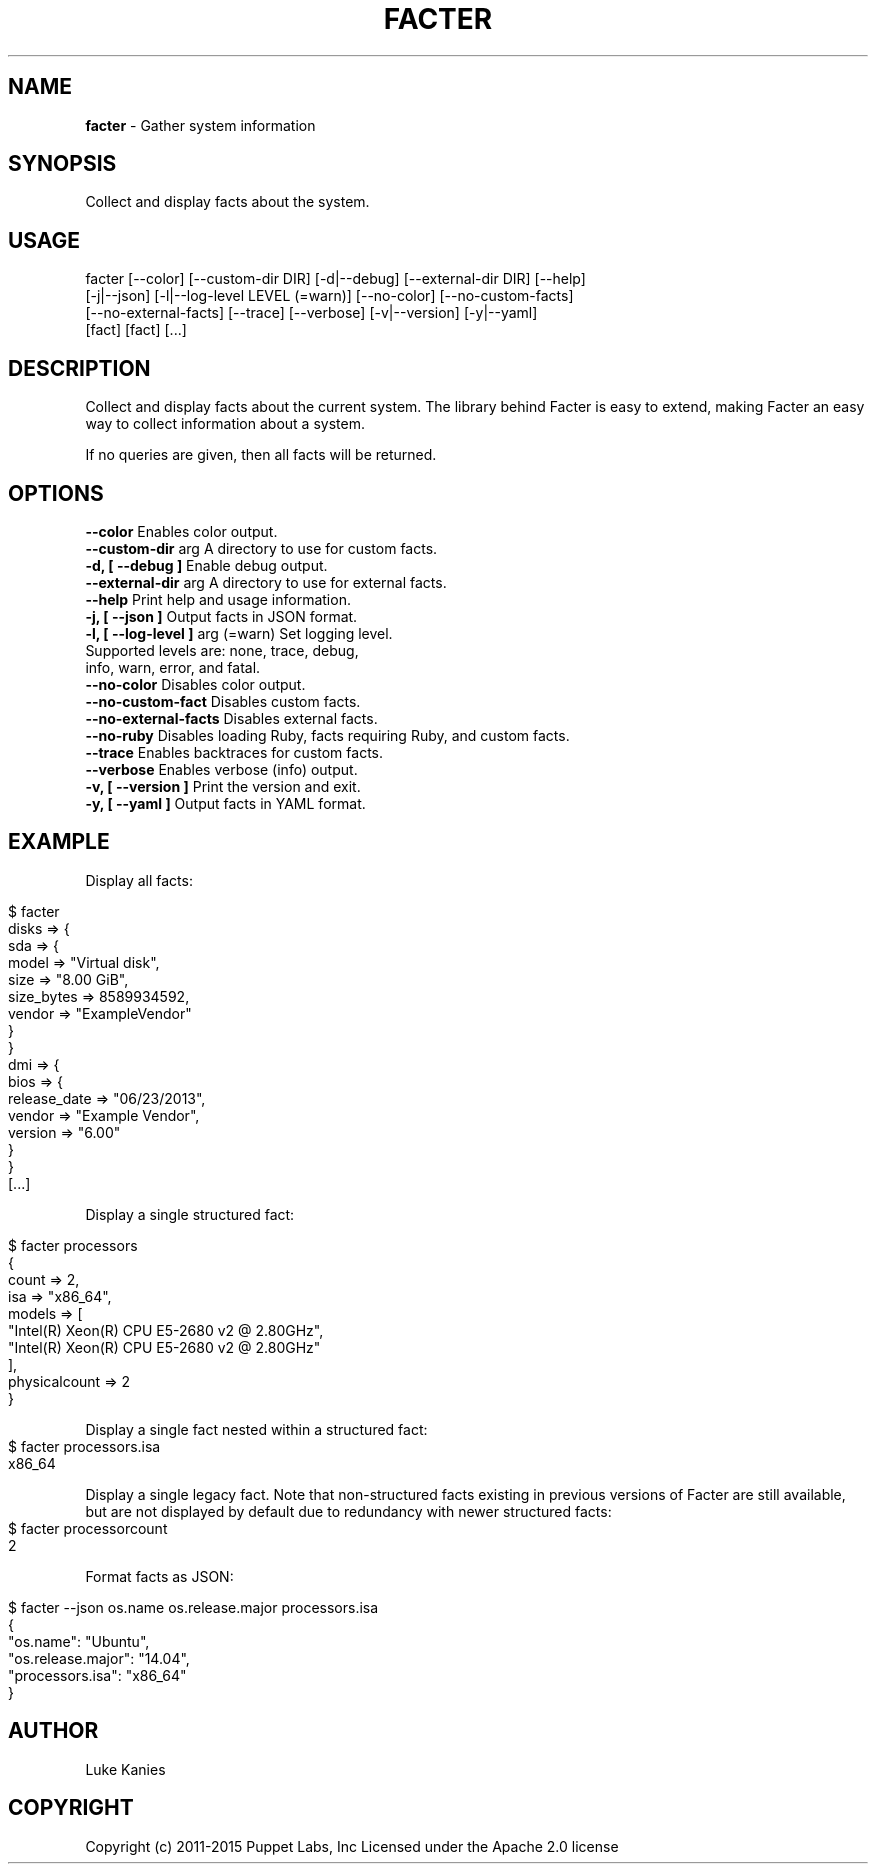 .\" generated with Ronn/v0.7.3
.\" http://github.com/rtomayko/ronn/tree/0.7.3
.
.TH "FACTER" "8" "April 2015" "" ""
.
.SH "NAME"
\fBfacter\fR \- Gather system information
.
.SH "SYNOPSIS"
Collect and display facts about the system\.
.
.SH "USAGE"
.
.nf

facter [\-\-color] [\-\-custom\-dir DIR] [\-d|\-\-debug] [\-\-external\-dir DIR] [\-\-help]
  [\-j|\-\-json] [\-l|\-\-log\-level LEVEL (=warn)] [\-\-no\-color] [\-\-no\-custom\-facts]
  [\-\-no\-external\-facts] [\-\-trace] [\-\-verbose] [\-v|\-\-version] [\-y|\-\-yaml]
  [fact] [fact] [\.\.\.]
.
.fi
.
.SH "DESCRIPTION"
Collect and display facts about the current system\. The library behind Facter is easy to extend, making Facter an easy way to collect information about a system\.
.
.P
If no queries are given, then all facts will be returned\.
.
.SH "OPTIONS"
.
.nf
      \fB\-\-color\fR                      Enables color output\.
      \fB\-\-custom-dir\fR arg             A directory to use for custom facts\.
\fB\-d, [ \-\-debug ]\fR                    Enable debug output\.
      \fB\-\-external-dir\fR arg           A directory to use for external facts\.
      \fB\-\-help\fR                       Print help and usage information\.
\fB\-j, [ \-\-json ]\fR                     Output facts in JSON format\.
\fB\-l, [ \-\-log-level ]\fR arg (=warn)    Set logging level\.
                                   Supported levels are: none, trace, debug,
                                   info, warn, error, and fatal\.
      \fB\-\-no-color\fR                   Disables color output\.
      \fB\-\-no-custom-fact\fR             Disables custom facts\.
      \fB\-\-no-external-facts\fR          Disables external facts\.
      \fB\-\-no-ruby\fR                    Disables loading Ruby, facts requiring Ruby, and custom facts\.
      \fB\-\-trace\fR                      Enables backtraces for custom facts\.
      \fB\-\-verbose\fR                    Enables verbose (info) output\.
\fB\-v, [ \-\-version ]\fR                  Print the version and exit\.
\fB\-y, [ \-\-yaml ]\fR                     Output facts in YAML format\.
.
.fi
.
.SH "EXAMPLE"
Display all facts:
.
.IP "" 4
.
.nf

$ facter
disks => {
  sda => {
    model => "Virtual disk",
    size => "8.00 GiB",
    size_bytes => 8589934592,
    vendor => "ExampleVendor"
  }
}
dmi => {
  bios => {
    release_date => "06/23/2013",
    vendor => "Example Vendor",
    version => "6.00"
  }
}
[\.\.\.]
.
.fi
.
.IP "" 0
.
.P
Display a single structured fact:
.
.IP "" 4
.
.nf

$ facter processors
{
  count => 2,
  isa => "x86_64",
  models => [
    "Intel(R) Xeon(R) CPU E5-2680 v2 @ 2.80GHz",
    "Intel(R) Xeon(R) CPU E5-2680 v2 @ 2.80GHz"
  ],
  physicalcount => 2
}
.
.fi
.
.IP "" 0
.
.P
Display a single fact nested within a structured fact:
.
.IP "" 4
.
.nf
$ facter processors.isa
x86_64
.
.fi
.
.IP "" 0
.
.P
Display a single legacy fact. Note that non-structured facts existing in previous versions of Facter are still available,
but are not displayed by default due to redundancy with newer structured facts:
.
.IP "" 4
.
.nf
$ facter processorcount
2
.
.fi
.
.IP "" 0
.
.P
Format facts as JSON:
.
.IP "" 4
.
.nf

$ facter \-\-json os.name os.release.major processors.isa
{
  "os.name": "Ubuntu",
  "os.release.major": "14.04",
  "processors.isa": "x86_64"
}
.
.fi
.
.IP "" 0
.
.SH "AUTHOR"
Luke Kanies
.
.SH "COPYRIGHT"
Copyright (c) 2011\-2015 Puppet Labs, Inc Licensed under the Apache 2\.0 license
.
